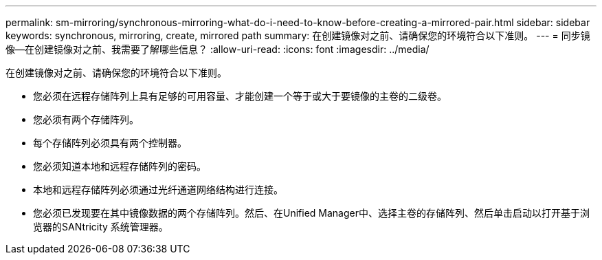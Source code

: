 ---
permalink: sm-mirroring/synchronous-mirroring-what-do-i-need-to-know-before-creating-a-mirrored-pair.html 
sidebar: sidebar 
keywords: synchronous, mirroring, create, mirrored path 
summary: 在创建镜像对之前、请确保您的环境符合以下准则。 
---
= 同步镜像—在创建镜像对之前、我需要了解哪些信息？
:allow-uri-read: 
:icons: font
:imagesdir: ../media/


[role="lead"]
在创建镜像对之前、请确保您的环境符合以下准则。

* 您必须在远程存储阵列上具有足够的可用容量、才能创建一个等于或大于要镜像的主卷的二级卷。
* 您必须有两个存储阵列。
* 每个存储阵列必须具有两个控制器。
* 您必须知道本地和远程存储阵列的密码。
* 本地和远程存储阵列必须通过光纤通道网络结构进行连接。
* 您必须已发现要在其中镜像数据的两个存储阵列。然后、在Unified Manager中、选择主卷的存储阵列、然后单击启动以打开基于浏览器的SANtricity 系统管理器。

